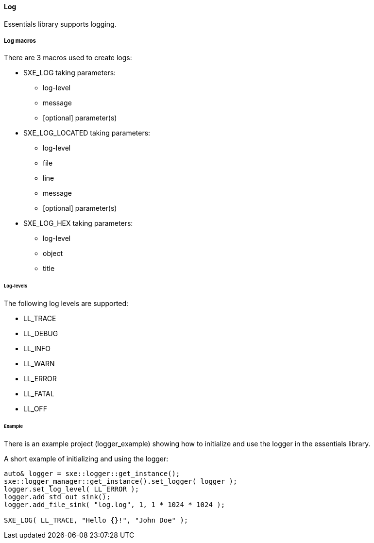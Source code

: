 ==== Log

Essentials library supports logging.

===== Log macros

There are 3 macros used to create logs:

* SXE_LOG taking parameters:
    ** log-level
    ** message
    ** [optional] parameter(s)

* SXE_LOG_LOCATED taking parameters:
    ** log-level
    ** file
    ** line
    ** message
    ** [optional] parameter(s)

* SXE_LOG_HEX taking parameters:
    ** log-level
    ** object
    ** title


====== Log-levels    

The following log levels are supported:

* LL_TRACE
* LL_DEBUG
* LL_INFO
* LL_WARN
* LL_ERROR
* LL_FATAL
* LL_OFF


====== Example

There is an example project (logger_example) showing how to initialize and use the logger in the essentials library.


A short example of initializing and using the logger:
====
[source,cpp]
----
auto& logger = sxe::logger::get_instance();
sxe::logger_manager::get_instance().set_logger( logger );
logger.set_log_level( LL_ERROR );
logger.add_std_out_sink();
logger.add_file_sink( "log.log", 1, 1 * 1024 * 1024 );

SXE_LOG( LL_TRACE, "Hello {}!", "John Doe" );
----
====